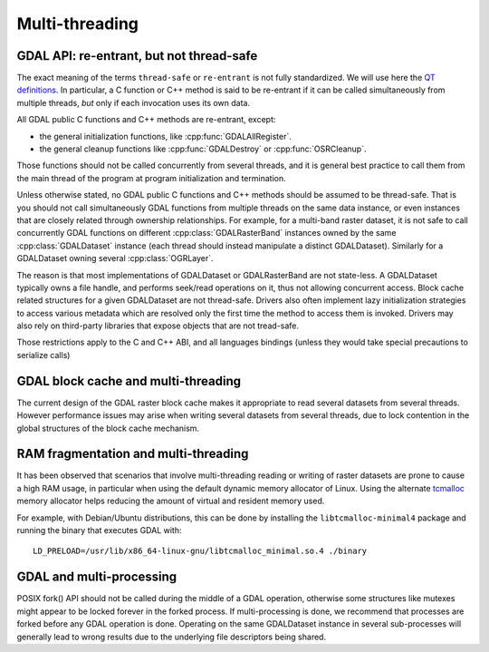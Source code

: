.. _multithreading:

===============
Multi-threading
===============

GDAL API: re-entrant, but not thread-safe
-----------------------------------------

The exact meaning of the terms ``thread-safe`` or ``re-entrant`` is not fully
standardized. We will use here the `QT definitions <https://doc.qt.io/qt-5/threads-reentrancy.html>`__.
In particular, a C function or C++ method is said to be re-entrant if it can
be called simultaneously from multiple threads, *but* only if each invocation
uses its own data.

All GDAL public C functions and C++ methods are re-entrant, except:

- the general initialization functions, like :cpp:func:`GDALAllRegister`.
- the general cleanup functions like :cpp:func:`GDALDestroy` or :cpp:func:`OSRCleanup`.

Those functions should not be called concurrently from several threads, and it
is general best practice to call them from the main thread of the program at
program initialization and termination.

Unless otherwise stated, no GDAL public C functions and C++ methods should be
assumed to be thread-safe. That is you should not call simultaneously GDAL
functions from multiple threads on the same data instance, or even instances
that are closely related through ownership relationships. For example, for a
multi-band raster dataset, it is not safe to call concurrently GDAL functions
on different :cpp:class:`GDALRasterBand` instances owned by the same
:cpp:class:`GDALDataset` instance (each thread should instead manipulate a
distinct GDALDataset). Similarly for a GDALDataset owning several :cpp:class:`OGRLayer`.

The reason is that most implementations of GDALDataset or GDALRasterBand
are not state-less. A GDALDataset typically owns a file handle,
and performs seek/read operations on it, thus not allowing concurrent access.
Block cache related structures for a given GDALDataset are not thread-safe.
Drivers also often implement lazy initialization strategies to access various
metadata which are resolved only the first time the method to access them is
invoked. Drivers may also rely on third-party libraries that expose objects
that are not tread-safe.

Those restrictions apply to the C and C++ ABI, and all languages bindings (unless
they would take special precautions to serialize calls)

GDAL block cache and multi-threading
------------------------------------

The current design of the GDAL raster block cache makes it appropriate to
read several datasets from several threads. However performance issues may
arise when writing several datasets from several threads, due to lock contention
in the global structures of the block cache mechanism.

RAM fragmentation and multi-threading
-------------------------------------

It has been observed that scenarios that involve multi-threading reading or
writing of raster datasets are prone to cause a high RAM usage, in particular
when using the default dynamic memory allocator of Linux. Using the alternate
`tcmalloc <https://github.com/google/tcmalloc>`__ memory allocator helps
reducing the amount of virtual and resident memory used.

For example, with Debian/Ubuntu distributions, this can be done by
installing the ``libtcmalloc-minimal4`` package and running the binary that
executes GDAL with:

::

    LD_PRELOAD=/usr/lib/x86_64-linux-gnu/libtcmalloc_minimal.so.4 ./binary

GDAL and multi-processing
-------------------------

POSIX fork() API should not be called during the middle of a GDAL operation,
otherwise some structures like mutexes might appear to be locked forever in the
forked process. If multi-processing is done, we recommend that processes are
forked before any GDAL operation is done. Operating on the same GDALDataset
instance in several sub-processes will generally lead to wrong results due to
the underlying file descriptors being shared.
